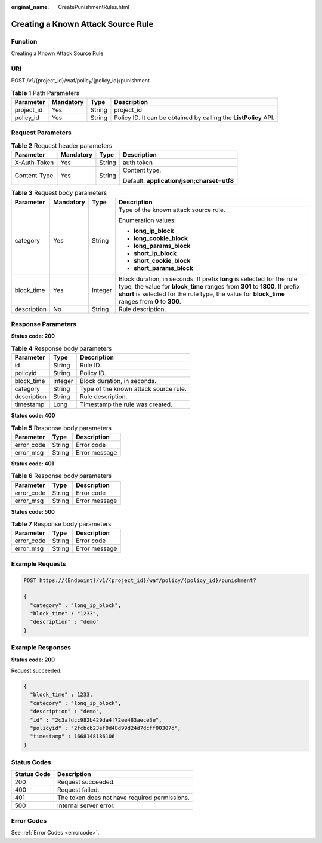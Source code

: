 :original_name: CreatePunishmentRules.html

.. _CreatePunishmentRules:

Creating a Known Attack Source Rule
===================================

Function
--------

Creating a Known Attack Source Rule

URI
---

POST /v1/{project_id}/waf/policy/{policy_id}/punishment

.. table:: **Table 1** Path Parameters

   +------------+-----------+--------+------------------------------------------------------------------+
   | Parameter  | Mandatory | Type   | Description                                                      |
   +============+===========+========+==================================================================+
   | project_id | Yes       | String | project_id                                                       |
   +------------+-----------+--------+------------------------------------------------------------------+
   | policy_id  | Yes       | String | Policy ID. It can be obtained by calling the **ListPolicy** API. |
   +------------+-----------+--------+------------------------------------------------------------------+

Request Parameters
------------------

.. table:: **Table 2** Request header parameters

   +-----------------+-----------------+-----------------+--------------------------------------------+
   | Parameter       | Mandatory       | Type            | Description                                |
   +=================+=================+=================+============================================+
   | X-Auth-Token    | Yes             | String          | auth token                                 |
   +-----------------+-----------------+-----------------+--------------------------------------------+
   | Content-Type    | Yes             | String          | Content type.                              |
   |                 |                 |                 |                                            |
   |                 |                 |                 | Default: **application/json;charset=utf8** |
   +-----------------+-----------------+-----------------+--------------------------------------------+

.. table:: **Table 3** Request body parameters

   +-----------------+-----------------+-----------------+-----------------------------------------------------------------------------------------------------------------------------------------------------------------------------------------------------------------------------------------------------------+
   | Parameter       | Mandatory       | Type            | Description                                                                                                                                                                                                                                               |
   +=================+=================+=================+===========================================================================================================================================================================================================================================================+
   | category        | Yes             | String          | Type of the known attack source rule.                                                                                                                                                                                                                     |
   |                 |                 |                 |                                                                                                                                                                                                                                                           |
   |                 |                 |                 | Enumeration values:                                                                                                                                                                                                                                       |
   |                 |                 |                 |                                                                                                                                                                                                                                                           |
   |                 |                 |                 | -  **long_ip_block**                                                                                                                                                                                                                                      |
   |                 |                 |                 |                                                                                                                                                                                                                                                           |
   |                 |                 |                 | -  **long_cookie_block**                                                                                                                                                                                                                                  |
   |                 |                 |                 |                                                                                                                                                                                                                                                           |
   |                 |                 |                 | -  **long_params_block**                                                                                                                                                                                                                                  |
   |                 |                 |                 |                                                                                                                                                                                                                                                           |
   |                 |                 |                 | -  **short_ip_block**                                                                                                                                                                                                                                     |
   |                 |                 |                 |                                                                                                                                                                                                                                                           |
   |                 |                 |                 | -  **short_cookie_block**                                                                                                                                                                                                                                 |
   |                 |                 |                 |                                                                                                                                                                                                                                                           |
   |                 |                 |                 | -  **short_params_block**                                                                                                                                                                                                                                 |
   +-----------------+-----------------+-----------------+-----------------------------------------------------------------------------------------------------------------------------------------------------------------------------------------------------------------------------------------------------------+
   | block_time      | Yes             | Integer         | Block duration, in seconds. If prefix **long** is selected for the rule type, the value for **block_time** ranges from **301** to **1800**. If prefix **short** is selected for the rule type, the value for **block_time** ranges from **0** to **300**. |
   +-----------------+-----------------+-----------------+-----------------------------------------------------------------------------------------------------------------------------------------------------------------------------------------------------------------------------------------------------------+
   | description     | No              | String          | Rule description.                                                                                                                                                                                                                                         |
   +-----------------+-----------------+-----------------+-----------------------------------------------------------------------------------------------------------------------------------------------------------------------------------------------------------------------------------------------------------+

Response Parameters
-------------------

**Status code: 200**

.. table:: **Table 4** Response body parameters

   =========== ======= =====================================
   Parameter   Type    Description
   =========== ======= =====================================
   id          String  Rule ID.
   policyid    String  Policy ID.
   block_time  Integer Block duration, in seconds.
   category    String  Type of the known attack source rule.
   description String  Rule description.
   timestamp   Long    Timestamp the rule was created.
   =========== ======= =====================================

**Status code: 400**

.. table:: **Table 5** Response body parameters

   ========== ====== =============
   Parameter  Type   Description
   ========== ====== =============
   error_code String Error code
   error_msg  String Error message
   ========== ====== =============

**Status code: 401**

.. table:: **Table 6** Response body parameters

   ========== ====== =============
   Parameter  Type   Description
   ========== ====== =============
   error_code String Error code
   error_msg  String Error message
   ========== ====== =============

**Status code: 500**

.. table:: **Table 7** Response body parameters

   ========== ====== =============
   Parameter  Type   Description
   ========== ====== =============
   error_code String Error code
   error_msg  String Error message
   ========== ====== =============

Example Requests
----------------

.. code-block:: text

   POST https://{Endpoint}/v1/{project_id}/waf/policy/{policy_id}/punishment?

   {
     "category" : "long_ip_block",
     "block_time" : "1233",
     "description" : "demo"
   }

Example Responses
-----------------

**Status code: 200**

Request succeeded.

.. code-block::

   {
     "block_time" : 1233,
     "category" : "long_ip_block",
     "description" : "demo",
     "id" : "2c3afdcc982b429da4f72ee483aece3e",
     "policyid" : "2fcbcb23ef0d48d99d24d7dcff00307d",
     "timestamp" : 1668148186106
   }

Status Codes
------------

=========== =============================================
Status Code Description
=========== =============================================
200         Request succeeded.
400         Request failed.
401         The token does not have required permissions.
500         Internal server error.
=========== =============================================

Error Codes
-----------

See :ref:`Error Codes <errorcode>`.
